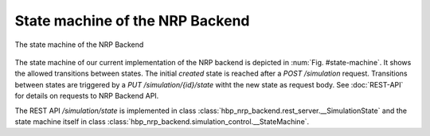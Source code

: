 ================================
State machine of the NRP Backend
================================

.. _state-machine:
.. figure:: img/stateMachine.png
    :align: center

    The state machine of the NRP Backend

The state machine of our current implementation of the NRP backend is depicted in :num:`Fig. #state-machine`. It shows the allowed transitions between states. The initial *created* state is reached after a *POST /simulation* request. Transitions between states are triggered by a *PUT /simulation/{id}/state* witht the new state as request body. See :doc:`REST-API` for details on requests to NRP Backend API.

The REST API */simulation/state* is implemented in class :class:`hbp_nrp_backend.rest_server.__SimulationState` and the state machine itself in class :class:`hbp_nrp_backend.simulation_control.__StateMachine`.

